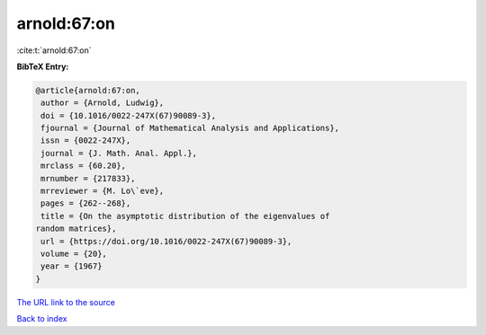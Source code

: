 arnold:67:on
============

:cite:t:`arnold:67:on`

**BibTeX Entry:**

.. code-block:: bibtex

   @article{arnold:67:on,
    author = {Arnold, Ludwig},
    doi = {10.1016/0022-247X(67)90089-3},
    fjournal = {Journal of Mathematical Analysis and Applications},
    issn = {0022-247X},
    journal = {J. Math. Anal. Appl.},
    mrclass = {60.20},
    mrnumber = {217833},
    mrreviewer = {M. Lo\`eve},
    pages = {262--268},
    title = {On the asymptotic distribution of the eigenvalues of
   random matrices},
    url = {https://doi.org/10.1016/0022-247X(67)90089-3},
    volume = {20},
    year = {1967}
   }
`The URL link to the source <ttps://doi.org/10.1016/0022-247X(67)90089-3}>`_


`Back to index <../By-Cite-Keys.html>`_
